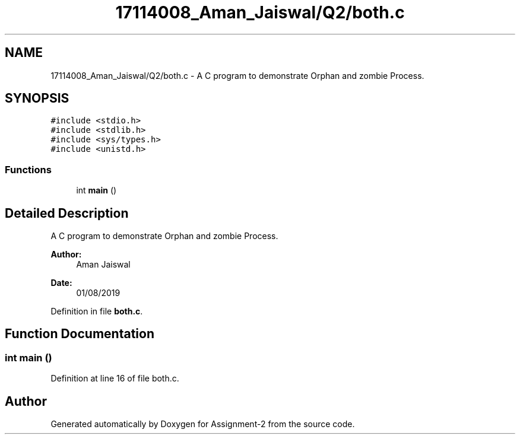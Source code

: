 .TH "17114008_Aman_Jaiswal/Q2/both.c" 3 "Thu Aug 1 2019" "Version version 1" "Assignment-2" \" -*- nroff -*-
.ad l
.nh
.SH NAME
17114008_Aman_Jaiswal/Q2/both.c \- A C program to demonstrate Orphan and zombie Process\&.  

.SH SYNOPSIS
.br
.PP
\fC#include <stdio\&.h>\fP
.br
\fC#include <stdlib\&.h>\fP
.br
\fC#include <sys/types\&.h>\fP
.br
\fC#include <unistd\&.h>\fP
.br

.SS "Functions"

.in +1c
.ti -1c
.RI "int \fBmain\fP ()"
.br
.in -1c
.SH "Detailed Description"
.PP 
A C program to demonstrate Orphan and zombie Process\&. 


.PP
\fBAuthor:\fP
.RS 4
Aman Jaiswal
.RE
.PP
\fBDate:\fP
.RS 4
01/08/2019 
.RE
.PP

.PP
Definition in file \fBboth\&.c\fP\&.
.SH "Function Documentation"
.PP 
.SS "int main ()"

.PP
Definition at line 16 of file both\&.c\&.
.SH "Author"
.PP 
Generated automatically by Doxygen for Assignment-2 from the source code\&.
